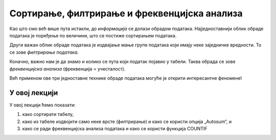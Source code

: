 Сортирање, филтрирање и фреквенцијска анализа
==============================================

Као што смо већ више пута истакли, до *информација* се долази обрадом података.
Најједноставнији облик обраде података је поређење по величини, што се
постиже сортирањем података.

.. infonote::

     *Сортирати податке* значи поређати их по величини, од мањих ка већим или обрнуто.

Други важан облик обраде података је издвајање мање групе података који имају
неке заједничке вредности. То се зове *филтрирање података.*

.. infonote::

     *Филтрирати податке* значи одабрати само оне податке из табеле који испуљавају неке
     посебне услове.

Коначно, важно нам је да знамо и колико се пута који податак појавио у табели. Таква
обрада се зове *фреквенцијска анализа* (фреквенција = учесталост).

.. infonote::

      *Фреквенцијска анализа* низа података се своди на то да се преброји колико се пута који податак
      појављује у низу.

Већ применом ове три једноставне технике обраде података могуће је открити интересантне
феномене!


У овој лекцији
----------------------

У овој лекцији ћемо показати:

1. како сортирати табелу,
2. како из табеле издвојити само неке врсте (филтрирање) и како се користи опција „Autosum“, и
3. како се ради фреквенцијска анализа података и како се користи функција COUNTIF


